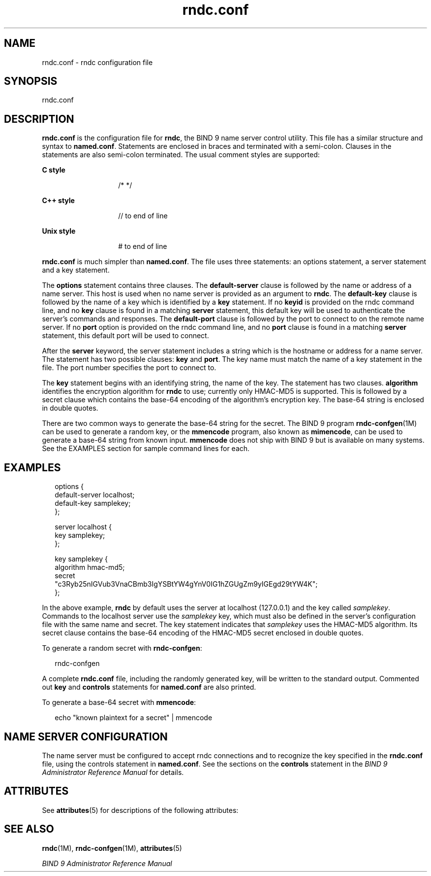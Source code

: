 '\" te
.\" Copyright (C) 2004  Internet Systems Consortium, Inc. ("ISC")  Copyright (C) 2000, 2001  Internet Software Consortium.   Permission to use, copy, modify, and distribute this software for any  purpose with or without fee is hereby granted, provided that the above
.\"  copyright notice and this permission notice appear in all copies.   THE SOFTWARE IS PROVIDED "AS IS" AND ISC DISCLAIMS ALL WARRANTIES WITH  REGARD TO THIS SOFTWARE INCLUDING ALL IMPLIED WARRANTIES OF MERCHANTABILITY  AND FITNESS.  IN NO EVENT SHALL ISC BE LIABLE FOR ANY SPECIAL, DIRECT,  INDIRECT,
.\" OR CONSEQUENTIAL DAMAGES OR ANY DAMAGES WHATSOEVER RESULTING FROM  LOSS OF USE, DATA OR PROFITS, WHETHER IN AN ACTION OF CONTRACT, NEGLIGENCE  OR OTHER TORTIOUS ACTION, ARISING OUT OF OR IN CONNECTION WITH THE USE OR  PERFORMANCE OF THIS SOFTWARE.
.\" Portions Copyright (c) 2009, Sun Microsystems, Inc. All Rights Reserved.
.TH rndc.conf 4 "24 Dec 2008" "SunOS 5.11" "File Formats"
.SH NAME
rndc.conf \- rndc configuration file
.SH SYNOPSIS
.LP
.nf
rndc.conf
.fi

.SH DESCRIPTION
.sp
.LP
\fBrndc.conf\fR is the configuration file for \fBrndc\fR, the BIND 9 name server control utility. This file has a similar structure and syntax to \fBnamed.conf\fR. Statements are enclosed in braces and terminated with a semi-colon. Clauses in the statements are also semi-colon terminated. The usual comment styles are supported:
.sp
.ne 2
.mk
.na
\fBC style\fR
.ad
.RS 14n
.rt  
/* */
.RE

.sp
.ne 2
.mk
.na
\fBC++ style\fR
.ad
.RS 14n
.rt  
// to end of line
.RE

.sp
.ne 2
.mk
.na
\fBUnix style\fR
.ad
.RS 14n
.rt  
# to end of line
.RE

.sp
.LP
\fBrndc.conf\fR is much simpler than \fBnamed.conf\fR. The file uses three statements: an options statement, a server statement and a key statement.
.sp
.LP
The \fBoptions\fR statement contains three clauses. The \fBdefault-server\fR clause is followed by the name or address of a name server. This host is used when no name server is provided as an argument to \fBrndc\fR. The \fBdefault-key\fR clause is followed by the name of a key which is identified by a \fBkey\fR statement. If no \fBkeyid\fR is provided on the rndc command line, and no \fBkey\fR clause is found in a matching \fBserver\fR statement, this default key will be used to authenticate the server's commands and responses. The \fBdefault-port\fR clause is followed by the port to connect to on the remote name server. If no \fBport\fR option is provided on the rndc command line, and no \fBport\fR clause is found in a matching \fBserver\fR statement, this default port will be used to connect.
.sp
.LP
After the \fBserver\fR keyword, the server statement includes a string which is the hostname or address for a name server. The statement has two possible clauses: \fBkey\fR and \fBport\fR. The key name must match the name of a key statement in the file. The port number specifies the port to connect to.
.sp
.LP
The \fBkey\fR statement begins with an identifying string, the name of the key. The statement has two clauses. \fBalgorithm\fR identifies the encryption algorithm for \fBrndc\fR to use; currently only HMAC-MD5 is supported. This is followed by a secret clause which contains the base-64 encoding of the algorithm's encryption key. The base-64 string is enclosed in double quotes.
.sp
.LP
There are two common ways to generate the base-64 string for the secret. The BIND 9 program \fBrndc-confgen\fR(1M) can be used to generate a random key, or the \fBmmencode\fR program, also known as \fBmimencode\fR, can be used to generate a base-64 string from known input. \fBmmencode\fR does not ship with BIND 9 but is available on many systems. See the EXAMPLES section for sample command lines for each.
.SH EXAMPLES
.sp
.in +2
.nf
options {
     default-server  localhost;
     default-key     samplekey;
};

server localhost {
     key             samplekey;
};

key samplekey {
     algorithm hmac-md5;
     secret    
     "c3Ryb25nIGVub3VnaCBmb3IgYSBtYW4gYnV0IG1hZGUgZm9yIGEgd29tYW4K";
};
    
.fi
.in -2
.sp

.sp
.LP
In the above example, \fBrndc\fR by default uses the server at localhost (127.0.0.1) and the key called \fIsamplekey\fR. Commands to the localhost server use the \fIsamplekey\fR key, which must also be defined in the server's configuration file with the same name and secret. The key statement indicates that \fIsamplekey\fR uses the HMAC-MD5 algorithm. Its secret clause contains the base-64 encoding of the HMAC-MD5 secret enclosed in double quotes.
.sp
.LP
To generate a random secret with \fBrndc-confgen\fR:
.sp
.in +2
.nf
rndc-confgen
.fi
.in -2
.sp

.sp
.LP
A complete \fBrndc.conf\fR file, including the randomly generated key, will be written to the standard output. Commented out \fBkey\fR and \fBcontrols\fR statements for \fBnamed.conf\fR are also printed.
.sp
.LP
To generate a base-64 secret with \fBmmencode\fR:
.sp
.in +2
.nf
echo "known plaintext for a secret" | mmencode
.fi
.in -2
.sp

.SH NAME SERVER CONFIGURATION
.sp
.LP
The name server must be configured to accept rndc connections and to recognize the key specified in the \fBrndc.conf\fR file, using the controls statement in \fBnamed.conf\fR. See the sections on the \fBcontrols\fR statement in the \fIBIND 9 Administrator Reference Manual\fR for details.
.SH ATTRIBUTES
.sp
.LP
See \fBattributes\fR(5) for descriptions of the following attributes:
.sp

.sp
.TS
tab() box;
cw(2.75i) |cw(2.75i) 
lw(2.75i) |lw(2.75i) 
.
ATTRIBUTE TYPEATTRIBUTE VALUE
_
AvailabilitySUNWbind
_
Interface StabilityExternal
.TE

.SH SEE ALSO
.sp
.LP
\fBrndc\fR(1M), \fBrndc-confgen\fR(1M), \fBattributes\fR(5)
.sp
.LP
\fIBIND 9 Administrator Reference Manual\fR
